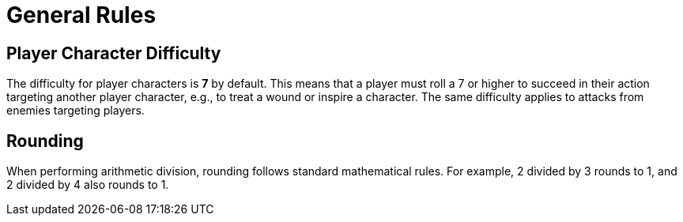 = General Rules

== Player Character Difficulty

The difficulty for player characters is *7* by default. This means that a player must roll a 7 or higher to succeed in their action targeting another player character, e.g., to treat a wound or inspire a character. The same difficulty applies to attacks from enemies targeting players.

== Rounding

When performing arithmetic division, rounding follows standard mathematical rules. For example, 2 divided by 3 rounds to 1, and 2 divided by 4 also rounds to 1.
